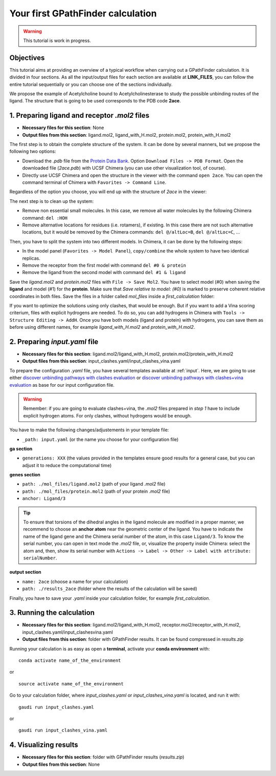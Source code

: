 .. GPathFinder: Identification of ligand binding pathways 
.. by a multi-objective genetic algorithm

   https://github.com/insilichem/gaudi/tree/gpathfinder

   Copyright 2019 José-Emilio Sánchez Aparicio, Giuseppe Sciortino,
   Daniel Villadrich Herrmannsdoerfer, Pablo Orenes Chueca, 
   Jaime Rodríguez-Guerra Pedregal and Jean-Didier Maréchal
   
   Licensed under the Apache License, Version 2.0 (the "License");
   you may not use this file except in compliance with the License.
   You may obtain a copy of the License at

        http://www.apache.org/licenses/LICENSE-2.0

   Unless required by applicable law or agreed to in writing, software
   distributed under the License is distributed on an "AS IS" BASIS,
   WITHOUT WARRANTIES OR CONDITIONS OF ANY KIND, either express or implied.
   See the License for the specific language governing permissions and
   limitations under the License.

.. _tutorial-first:

==================================
Your first GPathFinder calculation
==================================

.. warning:: 

   This tutorial is work in progress.

Objectives
==========

This tutorial aims at providing an overview of a typical workflow when carrying out a GPathFinder calculation. It is divided in four sections. As all the input/output files for each section are available at **LINK_FILES**, you can follow the entire tutorial sequentially or you can choose one of the sections individually.

We propose the example of Acetylcholine bound to Acetylcholinesterase to study the possible unbinding routes of the ligand. The structure that is going to be used corresponds to the PDB code **2ace**.

1. Preparing ligand and receptor `.mol2` files
==============================================

- **Necessary files for this section**: None
- **Output files from this section**: ligand.mol2, ligand_with_H.mol2, protein.mol2, protein_with_H.mol2

The first step is to obtain the complete structure of the system. It can be done by several manners, but we propose the following two options:

- Download the `.pdb` file from the `Protein Data Bank <https://www.rcsb.org/structure/2ace>`_. Option ``Download Files -> PDB Format``. Open the downloaded file (`2ace.pdb`) with UCSF Chimera (you can use other visualization tool, of course).
- Directly use UCSF Chimera and open the structure in the viewer with the command ``open 2ace``. You can open the command terminal of Chimera with ``Favorites -> Command Line``.

Regardless of the option you choose, you will end up with the structure of `2ace` in the viewer:

.. image:: data/tutorial_first/tutorial_first_img1.png
    :align: center
    :alt: 2ace_in_Chimera_viewer

The next step is to clean up the system:

- Remove non essential small molecules. In this case, we remove all water molecules by the following Chimera command: ``del :HOH``
- Remove alternative locations for residues (i.e. rotamers), if existing. In this case there are not such alternative locations, but it would be removed by the Chimera commands: ``del @/altLoc=B``, ``del @/altLoc=C``, ...

Then, you have to split the system into two different models. In Chimera, it can be done by the following steps:

- In the model panel (``Favorites -> Model Panel``), ``copy/combine`` the whole system to have two identical replicas.
- Remove the receptor from the first model with command ``del #0 & protein``
- Remove the ligand from the second model with command ``del #1 & ligand``

Save the `ligand.mol2` and `protein.mol2` files with ``File -> Save Mol2``. You have to select model (#0) when saving the **ligand** and model (#1) for the **protein**. Make sure that `Save relative to model: (#0)` is marked to preserve coherent relative coordinates in both files. Save the files in a folder called `mol_files` inside a `first_calculation` folder:

.. image:: data/tutorial_first/tutorial_first_img2.png
    :align: center
    :alt: Save_ligand_protein

If you want to optimize the solutions using only clashes, that would be enough. But if you want to add a Vina scoring criterium, files with explicit hydrogens are needed. To do so, you can add hydrogens in Chimera with ``Tools -> Structure Editing -> AddH``. Once you have both models (ligand and protein) with hydrogens, you can save them as before using different names, for example `ligand_with_H.mol2` and `protein_with_H.mol2`.

2. Preparing `input.yaml` file
==============================

- **Necessary files for this section**: ligand.mol2/ligand_with_H.mol2, protein.mol2/protein_with_H.mol2
- **Output files from this section**: input_clashes.yaml/input_clashes_vina.yaml

To prepare the configuration `.yaml` file, you have several templates available at :ref:`input`. Here, we are going to use either `discover unbinding pathways with clashes evaluation <https://raw.githubusercontent.com/josan82/gpathfinder/master/examples/input_files/unbinding_clashes.yaml>`_ or `discover unbinding pathways with clashes+vina evaluation <https://raw.githubusercontent.com/josan82/gpathfinder/master/examples/input_files/unbinding_clashes_vina.yaml>`_ as base for our input configuration file.

.. warning:: 

   Remember: if you are going to evaluate clashes+vina, the `.mol2` files prepared in `step 1` have to include explicit hydrogen atoms. For only clashes, without hydrogens would be enough.
   
You have to make the following changes/adjustements in your template file:

- ``_path: input.yaml`` (or the name you choose for your configuration file)

**ga section**

- ``generations: XXX`` (the values provided in the templates ensure good results for a general case, but you can adjust it to reduce the computational time)

**genes section**

- ``path: ./mol_files/ligand.mol2`` (path of your ligand `.mol2` file)
- ``path: ./mol_files/protein.mol2`` (path of your protein `.mol2` file)
- ``anchor: Ligand/3`` 

.. tip:: 

   To ensure that torsions of the dihedral angles in the ligand molecule are modified in a proper manner, we recommend to choose an **anchor atom** near the geometric center of the ligand. You have to indicate the name of the ligand gene and the Chimera serial number of the atom, in this case ``Ligand/3``. To know the serial number, you can open in text mode the `.mol2` file, or, visualize the property inside Chimera: select the atom and, then, show its serial number with ``Actions -> Label -> Other -> Label with attribute: serialNumber``.

**output section**

- ``name: 2ace`` (choose a name for your calculation)
- ``path: ./results_2ace`` (folder where the results of the calculation will be saved)

.. image:: data/tutorial_first/tutorial_first_img3.png
    :align: center
    :alt: Save_ligand_protein

Finally, you have to save your `.yaml` inside your calculation folder, for example `first_calculation`.

3. Running the calculation
==========================

- **Necessary files for this section**: ligand.mol2/ligand_with_H.mol2, receptor.mol2/receptor_with_H.mol2, input_clashes.yaml/input_clashesvina.yaml
- **Output files from this section**: folder with GPathFinder results. It can be found compressed in `results.zip`

Running your calculation is as easy as open a **terminal**, activate your **conda environment** with:

::

  conda activate name_of_the_environment

or

::

  source activate name_of_the_environment
  
Go to your calculation folder, where `input_clashes.yaml` or `input_clashes_vina.yaml` is located, and run it with:

::

   gaudi run input_clashes.yaml

or

::

   gaudi run input_clashes_vina.yaml

4. Visualizing results
======================

- **Necessary files for this section**: folder with GPathFinder results (`results.zip`)
- **Output files from this section**: None
